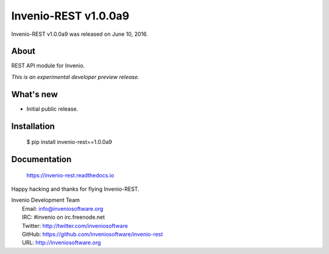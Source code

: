 =======================
 Invenio-REST v1.0.0a9
=======================

Invenio-REST v1.0.0a9 was released on June 10, 2016.

About
-----

REST API module for Invenio.

*This is an experimental developer preview release.*

What's new
----------

- Initial public release.

Installation
------------

   $ pip install invenio-rest==1.0.0a9

Documentation
-------------

   https://invenio-rest.readthedocs.io

Happy hacking and thanks for flying Invenio-REST.

| Invenio Development Team
|   Email: info@inveniosoftware.org
|   IRC: #invenio on irc.freenode.net
|   Twitter: http://twitter.com/inveniosoftware
|   GitHub: https://github.com/inveniosoftware/invenio-rest
|   URL: http://inveniosoftware.org
